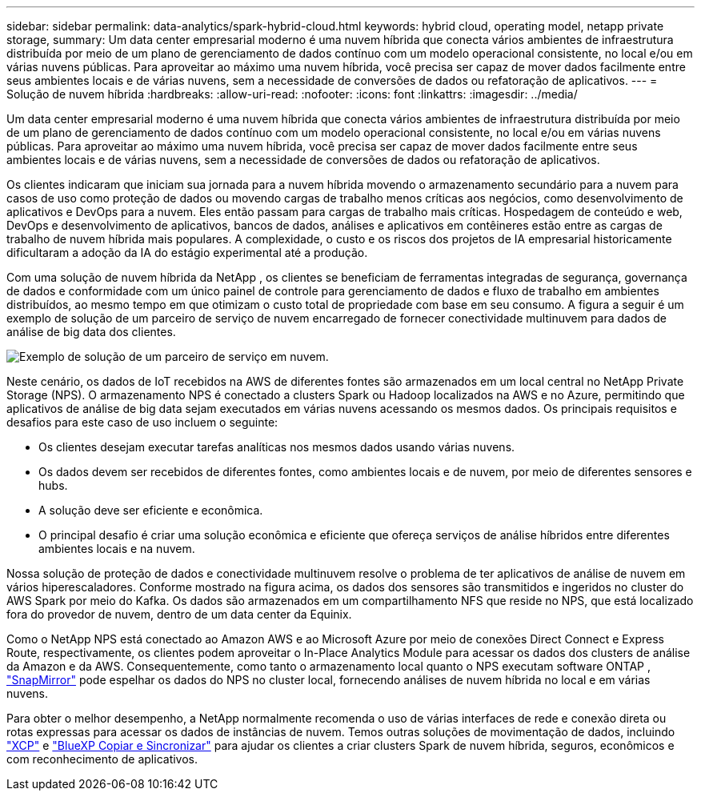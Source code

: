 ---
sidebar: sidebar 
permalink: data-analytics/spark-hybrid-cloud.html 
keywords: hybrid cloud, operating model, netapp private storage, 
summary: Um data center empresarial moderno é uma nuvem híbrida que conecta vários ambientes de infraestrutura distribuída por meio de um plano de gerenciamento de dados contínuo com um modelo operacional consistente, no local e/ou em várias nuvens públicas.  Para aproveitar ao máximo uma nuvem híbrida, você precisa ser capaz de mover dados facilmente entre seus ambientes locais e de várias nuvens, sem a necessidade de conversões de dados ou refatoração de aplicativos. 
---
= Solução de nuvem híbrida
:hardbreaks:
:allow-uri-read: 
:nofooter: 
:icons: font
:linkattrs: 
:imagesdir: ../media/


[role="lead"]
Um data center empresarial moderno é uma nuvem híbrida que conecta vários ambientes de infraestrutura distribuída por meio de um plano de gerenciamento de dados contínuo com um modelo operacional consistente, no local e/ou em várias nuvens públicas.  Para aproveitar ao máximo uma nuvem híbrida, você precisa ser capaz de mover dados facilmente entre seus ambientes locais e de várias nuvens, sem a necessidade de conversões de dados ou refatoração de aplicativos.

Os clientes indicaram que iniciam sua jornada para a nuvem híbrida movendo o armazenamento secundário para a nuvem para casos de uso como proteção de dados ou movendo cargas de trabalho menos críticas aos negócios, como desenvolvimento de aplicativos e DevOps para a nuvem.  Eles então passam para cargas de trabalho mais críticas.  Hospedagem de conteúdo e web, DevOps e desenvolvimento de aplicativos, bancos de dados, análises e aplicativos em contêineres estão entre as cargas de trabalho de nuvem híbrida mais populares.  A complexidade, o custo e os riscos dos projetos de IA empresarial historicamente dificultaram a adoção da IA do estágio experimental até a produção.

Com uma solução de nuvem híbrida da NetApp , os clientes se beneficiam de ferramentas integradas de segurança, governança de dados e conformidade com um único painel de controle para gerenciamento de dados e fluxo de trabalho em ambientes distribuídos, ao mesmo tempo em que otimizam o custo total de propriedade com base em seu consumo.  A figura a seguir é um exemplo de solução de um parceiro de serviço de nuvem encarregado de fornecer conectividade multinuvem para dados de análise de big data dos clientes.

image:apache-spark-014.png["Exemplo de solução de um parceiro de serviço em nuvem."]

Neste cenário, os dados de IoT recebidos na AWS de diferentes fontes são armazenados em um local central no NetApp Private Storage (NPS).  O armazenamento NPS é conectado a clusters Spark ou Hadoop localizados na AWS e no Azure, permitindo que aplicativos de análise de big data sejam executados em várias nuvens acessando os mesmos dados.  Os principais requisitos e desafios para este caso de uso incluem o seguinte:

* Os clientes desejam executar tarefas analíticas nos mesmos dados usando várias nuvens.
* Os dados devem ser recebidos de diferentes fontes, como ambientes locais e de nuvem, por meio de diferentes sensores e hubs.
* A solução deve ser eficiente e econômica.
* O principal desafio é criar uma solução econômica e eficiente que ofereça serviços de análise híbridos entre diferentes ambientes locais e na nuvem.


Nossa solução de proteção de dados e conectividade multinuvem resolve o problema de ter aplicativos de análise de nuvem em vários hiperescaladores.  Conforme mostrado na figura acima, os dados dos sensores são transmitidos e ingeridos no cluster do AWS Spark por meio do Kafka.  Os dados são armazenados em um compartilhamento NFS que reside no NPS, que está localizado fora do provedor de nuvem, dentro de um data center da Equinix.

Como o NetApp NPS está conectado ao Amazon AWS e ao Microsoft Azure por meio de conexões Direct Connect e Express Route, respectivamente, os clientes podem aproveitar o In-Place Analytics Module para acessar os dados dos clusters de análise da Amazon e da AWS.  Consequentemente, como tanto o armazenamento local quanto o NPS executam software ONTAP , https://docs.netapp.com/us-en/ontap/data-protection/snapmirror-replication-concept.html["SnapMirror"^] pode espelhar os dados do NPS no cluster local, fornecendo análises de nuvem híbrida no local e em várias nuvens.

Para obter o melhor desempenho, a NetApp normalmente recomenda o uso de várias interfaces de rede e conexão direta ou rotas expressas para acessar os dados de instâncias de nuvem.  Temos outras soluções de movimentação de dados, incluindo https://mysupport.netapp.com/documentation/docweb/index.html?productID=63942&language=en-US["XCP"^] e https://cloud.netapp.com/cloud-sync-service["BlueXP Copiar e Sincronizar"^] para ajudar os clientes a criar clusters Spark de nuvem híbrida, seguros, econômicos e com reconhecimento de aplicativos.
